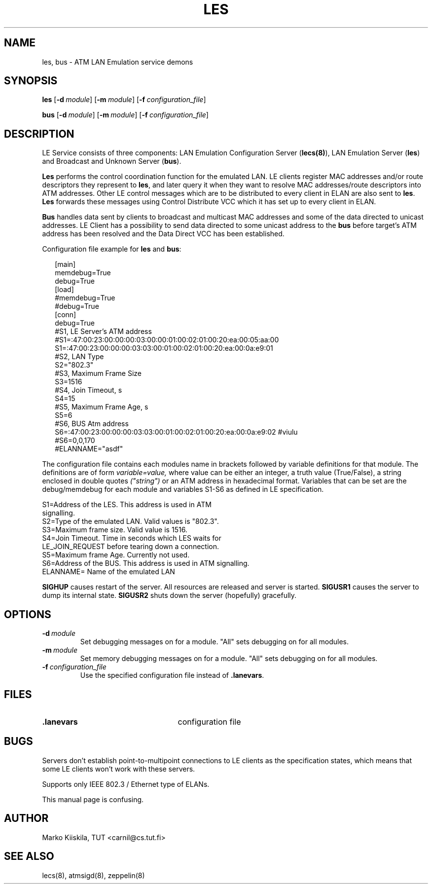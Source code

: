 .TH LES 8 "Sep 11, 1996" "Linux" "Maintenance Commands"
.SH NAME
les, bus \- ATM LAN Emulation service demons
.SH SYNOPSIS
.B les
.RB [ \-d\ \fImodule\fP ]
.RB [ \-m\ \fImodule\fP ]
.RB [ \-f\ \fIconfiguration_file\fP ]
.PP
.B bus
.RB [ \-d\ \fImodule\fP ]
.RB [ \-m\ \fImodule\fP ]
.RB [ \-f\ \fIconfiguration_file\fP ]
.SH DESCRIPTION
LE Service consists of three components: LAN Emulation Configuration 
Server (\fBlecs(8)\fP), LAN Emulation Server (\fBles\fP) and Broadcast 
and Unknown Server (\fBbus\fP).
.PP
\fBLes\fP performs the control coordination function for the emulated LAN. 
LE clients register MAC addresses and/or route descriptors they represent 
to \fBles\fP, and later query it when they want to resolve MAC addresses/route 
descriptors into ATM addresses. Other LE control messages which are to be 
distributed to every client in ELAN are also sent to \fBles\fP. \fBLes\fP
forwards these messages using Control Distribute VCC which it has set up 
to every client in ELAN.
.PP
\fBBus\fP handles data sent by clients to broadcast and multicast 
MAC addresses and some of the data directed to unicast addresses. LE 
Client has a possibility to send data directed to some unicast address 
to the \fBbus\fP before target's ATM address has been resolved and the Data 
Direct VCC has been established.
.PP
Configuration file example for \fBles\fP and \fBbus\fP:
.PP
.in +2m
.nf
[main]
memdebug=True
debug=True
[load]
#memdebug=True
#debug=True
[conn]
debug=True
#S1, LE Server's ATM address
#S1=:47:00:23:00:00:00:03:00:00:01:00:02:01:00:20:ea:00:05:aa:00
S1=:47:00:23:00:00:00:03:03:00:01:00:02:01:00:20:ea:00:0a:e9:01
#S2, LAN Type
S2="802.3"
#S3, Maximum Frame Size
S3=1516
#S4, Join Timeout, s
S4=15
#S5, Maximum Frame Age, s
S5=6
#S6, BUS Atm address
S6=:47:00:23:00:00:00:03:03:00:01:00:02:01:00:20:ea:00:0a:e9:02 #viulu
#S6=0,0,170
#ELANNAME="asdf"

.DT
.fi
.in
The configuration file contains each modules name in brackets followed by 
variable definitions for that module. The definitions are of form 
.I variable=value, 
where value can be either an integer, a truth value (True/False), a 
string enclosed in double quotes 
.I ("string") 
or an ATM address in hexadecimal format. Variables that can be set are 
the debug/memdebug for each module and variables S1-S6 as defined in 
LE specification. 

.nf
S1=Address of the LES. This address is used in ATM 
   signalling.
S2=Type of the emulated LAN. Valid values is "802.3".
S3=Maximum frame size. Valid value is 1516.
S4=Join Timeout. Time in seconds which LES waits for 
   LE_JOIN_REQUEST before tearing down a connection.
S5=Maximum frame Age. Currently not used.
S6=Address of the BUS. This address is used in ATM signalling.
ELANNAME= Name of the emulated LAN
.fi
.PP
\fBSIGHUP\fP causes restart of the server. All resources are 
released and server is started. \fBSIGUSR1\fP causes the
server to dump its internal state. \fBSIGUSR2\fP shuts
down the server (hopefully) gracefully.
.SH OPTIONS
.TP
.IP \fB\-d\ \fImodule\fP
Set debugging messages on for a module. "All" sets debugging
on for all modules.
.IP \fB\-m\ \fImodule\fP
Set memory debugging messages on for a module. "All" sets debugging
on for all modules.
.IP \fB\-f\ \fIconfiguration_file\fP
Use the specified configuration file instead of \fB.lanevars\fP.
.SH FILES
.PD 0
.TP 25
.B .lanevars
configuration file
.PD
.SH BUGS
Servers don't establish point-to-multipoint connections to LE
clients as the specification states, which means that some
LE clients won't work with these servers.
.PP
Supports only IEEE 802.3 / Ethernet type of ELANs.
.PP
This manual page is confusing.
.SH AUTHOR
Marko Kiiskila, TUT <carnil@cs.tut.fi>
.SH "SEE ALSO"
lecs(8), atmsigd(8), zeppelin(8)
.\"{{{}}}
